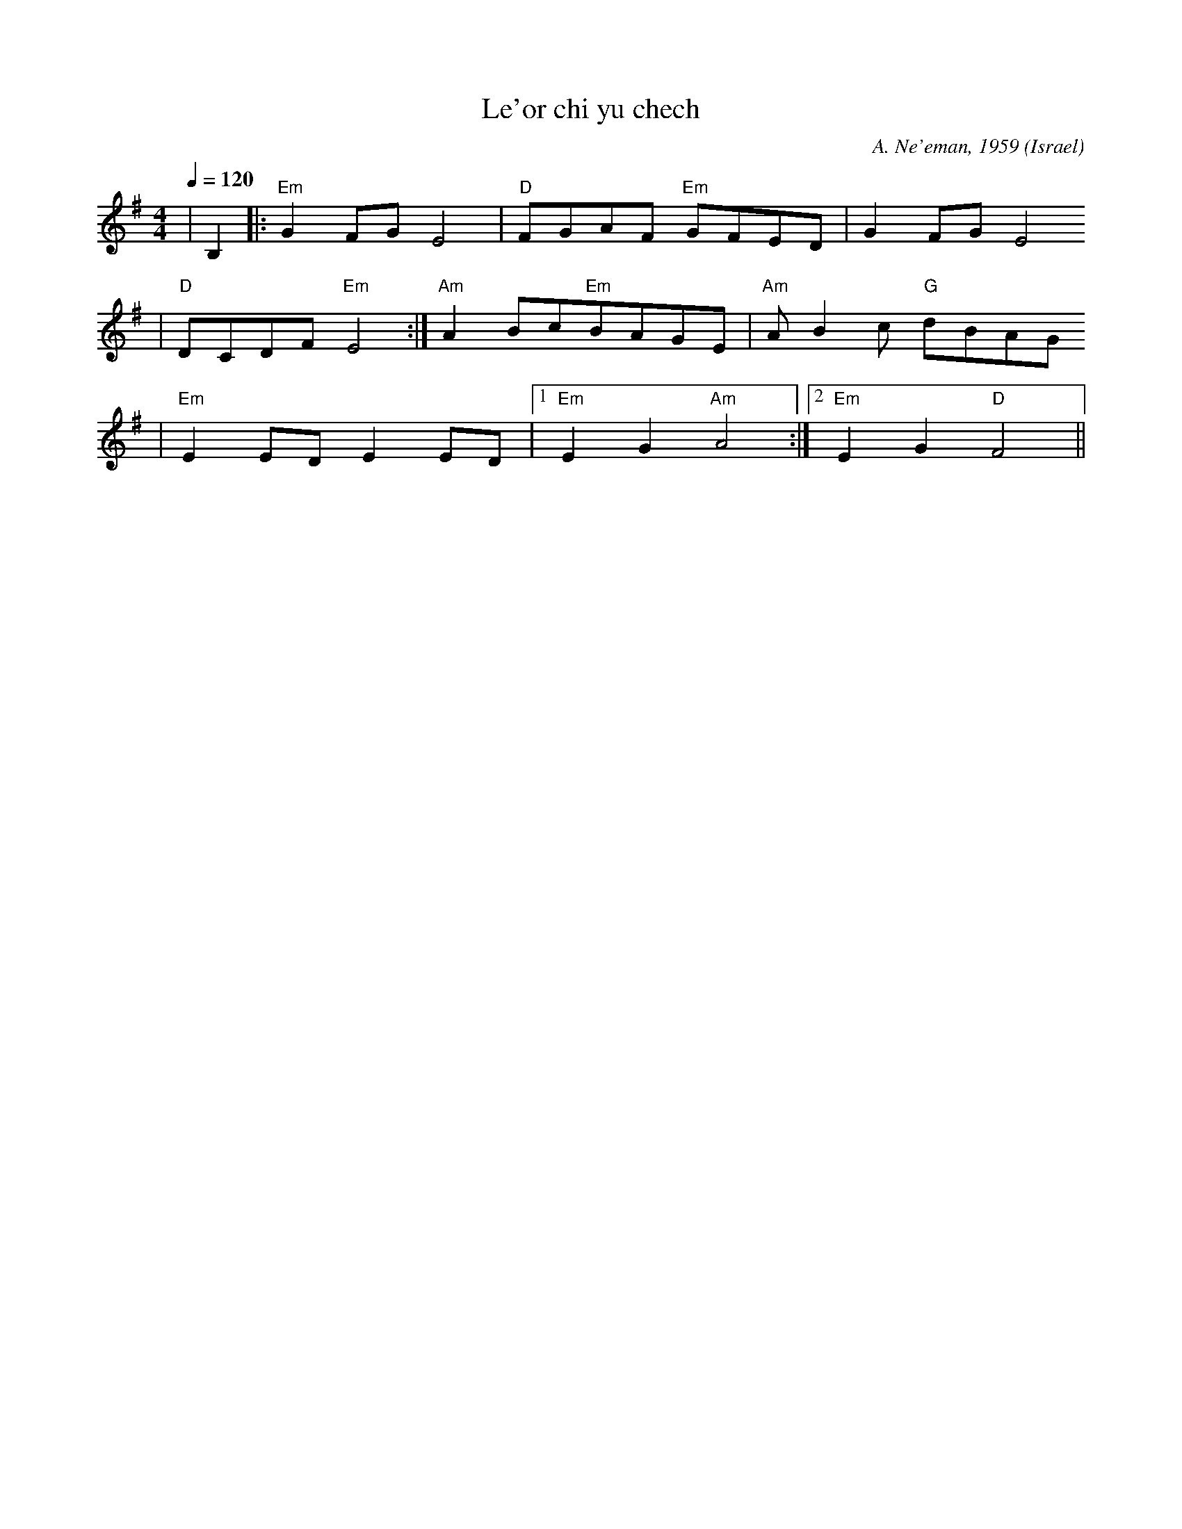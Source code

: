 X:1
T:Le'or chi yu chech
C:A. Ne'eman, 1959
S:from record Pecurcka goes underground (P.U.1 Oct 1975) 
O:Israel
L:1/8
M:4/4
Q:1/4=120
K:Em
|B,2 |: "Em"G2 FG E4 | "D"FGAF "Em"GFED | G2 FG E4
|"D"DCDF "Em"E4 :|"Am"A2 Bc"Em"BAGE | "Am"A B2 c "G"dBAG
|"Em"E2 ED E2 ED | [1 "Em"E2 G2 "Am"A4 :| [2"Em"E2 G2 "D"F4 ||
